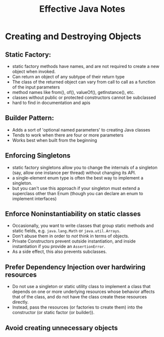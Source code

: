 #+TITLE: Effective Java Notes

* Creating and Destroying Objects
** Static Factory:
+ static factory methods have names, and are not required to create a new object when invoked.
+ Can return an object of any subtype of their return type
+ The class of the returned object can vary from call to call as a function of the input parameters
+ method names like from(), of(), valueOf(), getInstance(), etc.
+ classes without public or protected constructors cannot be subclassed
+ hard to find in documentation and apis

** Builder Pattern:
+ Adds a sort of 'optional named parameters' to creating Java classes
+ Tends to work when there are four or more parameters
+ Works best when built from the beginning

** Enforcing Singletons
+ static factory singletons allow you to change the internals of a singleton (say, allow one instance per thread) without changing its API.
+ a single-element enum type is often the best way to implement a singleton.
+ but you can't use this approach if your singleton must extend a superclass other than Enum (though you can declare an enum to implement interfaces)

** Enforce Noninstantiability on static classes
+ Occasionally, you want to write classes that group static methods and static fields, e.g. ~java.lang.Math~ or ~java.util.Arrays~.
+ Don't abuse them in order to /not/ think in terms of objects.
+ Private Constructors prevent outside instantiation, and inside instantiation if you provide an ~AssertionError~.
+ As a side effect, this also prevents subclasses.

** Prefer Dependency Injection over hardwiring resources
+ Do not use a singleton or static utility class to implement a class that depends on one or more underlying resources whose behavior affects that of the class, and do not have the class create these resources directly.
+ Instead, pass the resources (or factories to create them) into the constructor (or static factor (or builder)).

** Avoid creating unnecessary objects
